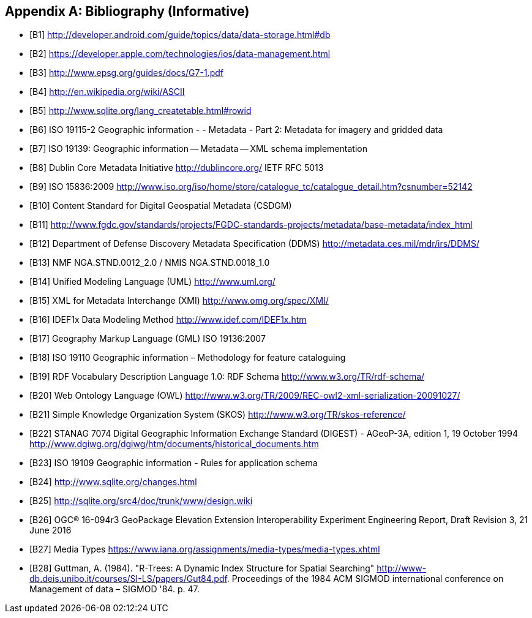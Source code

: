 [appendix]
== Bibliography (Informative)

[bibliography]
- [[[B1]]] http://developer.android.com/guide/topics/data/data-storage.html#db
- [[[B2]]] https://developer.apple.com/technologies/ios/data-management.html
- [[[B3]]] http://www.epsg.org/guides/docs/G7-1.pdf
- [[[B4]]] http://en.wikipedia.org/wiki/ASCII
- [[[B5]]] http://www.sqlite.org/lang_createtable.html#rowid
- [[[B6]]] ISO 19115-2 Geographic information - - Metadata - Part 2: Metadata for imagery and gridded data
- [[[B7]]] ISO 19139: Geographic information -- Metadata -- XML schema implementation
- [[[B8]]] Dublin Core Metadata Initiative http://dublincore.org/  IETF RFC 5013
- [[[B9]]] ISO 15836:2009  http://www.iso.org/iso/home/store/catalogue_tc/catalogue_detail.htm?csnumber=52142
- [[[B10]]] Content Standard for Digital Geospatial Metadata (CSDGM)
- [[[B11]]] http://www.fgdc.gov/standards/projects/FGDC-standards-projects/metadata/base-metadata/index_html
- [[[B12]]] Department of Defense Discovery Metadata Specification (DDMS) http://metadata.ces.mil/mdr/irs/DDMS/
- [[[B13]]] NMF NGA.STND.0012_2.0 /  NMIS NGA.STND.0018_1.0
- [[[B14]]] Unified Modeling Language (UML) http://www.uml.org/
- [[[B15]]] XML for Metadata Interchange (XMI) http://www.omg.org/spec/XMI/
- [[[B16]]] IDEF1x Data Modeling Method http://www.idef.com/IDEF1x.htm
- [[[B17]]] Geography Markup Language (GML) ISO 19136:2007
- [[[B18]]] ISO 19110 Geographic information – Methodology for feature cataloguing
- [[[B19]]] RDF Vocabulary Description Language 1.0: RDF Schema  http://www.w3.org/TR/rdf-schema/
- [[[B20]]] Web Ontology Language (OWL) http://www.w3.org/TR/2009/REC-owl2-xml-serialization-20091027/
- [[[B21]]] Simple Knowledge Organization System (SKOS) http://www.w3.org/TR/skos-reference/
- [[[B22]]] STANAG 7074 Digital Geographic Information Exchange Standard (DIGEST) - AGeoP-3A, edition 1, 19 October 1994 http://www.dgiwg.org/dgiwg/htm/documents/historical_documents.htm
- [[[B23]]] ISO 19109 Geographic information - Rules for application schema
- [[[B24]]] http://www.sqlite.org/changes.html
- [[[B25]]] http://sqlite.org/src4/doc/trunk/www/design.wiki
- [[[B26]]] OGC® 16-094r3 GeoPackage Elevation Extension Interoperability Experiment Engineering Report, Draft Revision 3, 21 June 2016
- [[[B27]]] Media Types https://www.iana.org/assignments/media-types/media-types.xhtml
- [[[B28]]]  Guttman, A. (1984). "R-Trees: A Dynamic Index Structure for Spatial Searching" http://www-db.deis.unibo.it/courses/SI-LS/papers/Gut84.pdf. Proceedings of the 1984 ACM SIGMOD international conference on Management of data – SIGMOD '84. p. 47.
